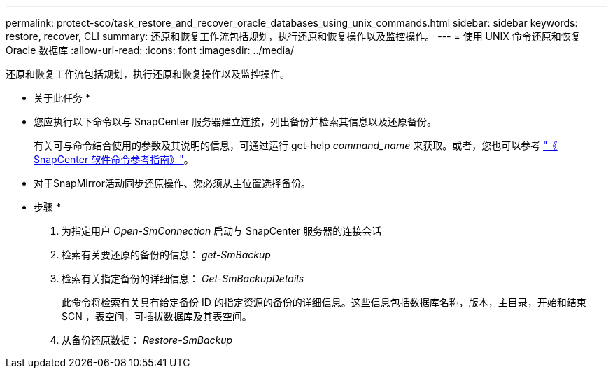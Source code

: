 ---
permalink: protect-sco/task_restore_and_recover_oracle_databases_using_unix_commands.html 
sidebar: sidebar 
keywords: restore, recover, CLI 
summary: 还原和恢复工作流包括规划，执行还原和恢复操作以及监控操作。 
---
= 使用 UNIX 命令还原和恢复 Oracle 数据库
:allow-uri-read: 
:icons: font
:imagesdir: ../media/


[role="lead"]
还原和恢复工作流包括规划，执行还原和恢复操作以及监控操作。

* 关于此任务 *

* 您应执行以下命令以与 SnapCenter 服务器建立连接，列出备份并检索其信息以及还原备份。
+
有关可与命令结合使用的参数及其说明的信息，可通过运行 get-help _command_name_ 来获取。或者，您也可以参考 https://library.netapp.com/ecm/ecm_download_file/ECMLP3337666["《 SnapCenter 软件命令参考指南》"^]。

* 对于SnapMirror活动同步还原操作、您必须从主位置选择备份。


* 步骤 *

. 为指定用户 _Open-SmConnection_ 启动与 SnapCenter 服务器的连接会话
. 检索有关要还原的备份的信息： _get-SmBackup_
. 检索有关指定备份的详细信息： _Get-SmBackupDetails_
+
此命令将检索有关具有给定备份 ID 的指定资源的备份的详细信息。这些信息包括数据库名称，版本，主目录，开始和结束 SCN ，表空间，可插拔数据库及其表空间。

. 从备份还原数据： _Restore-SmBackup_

